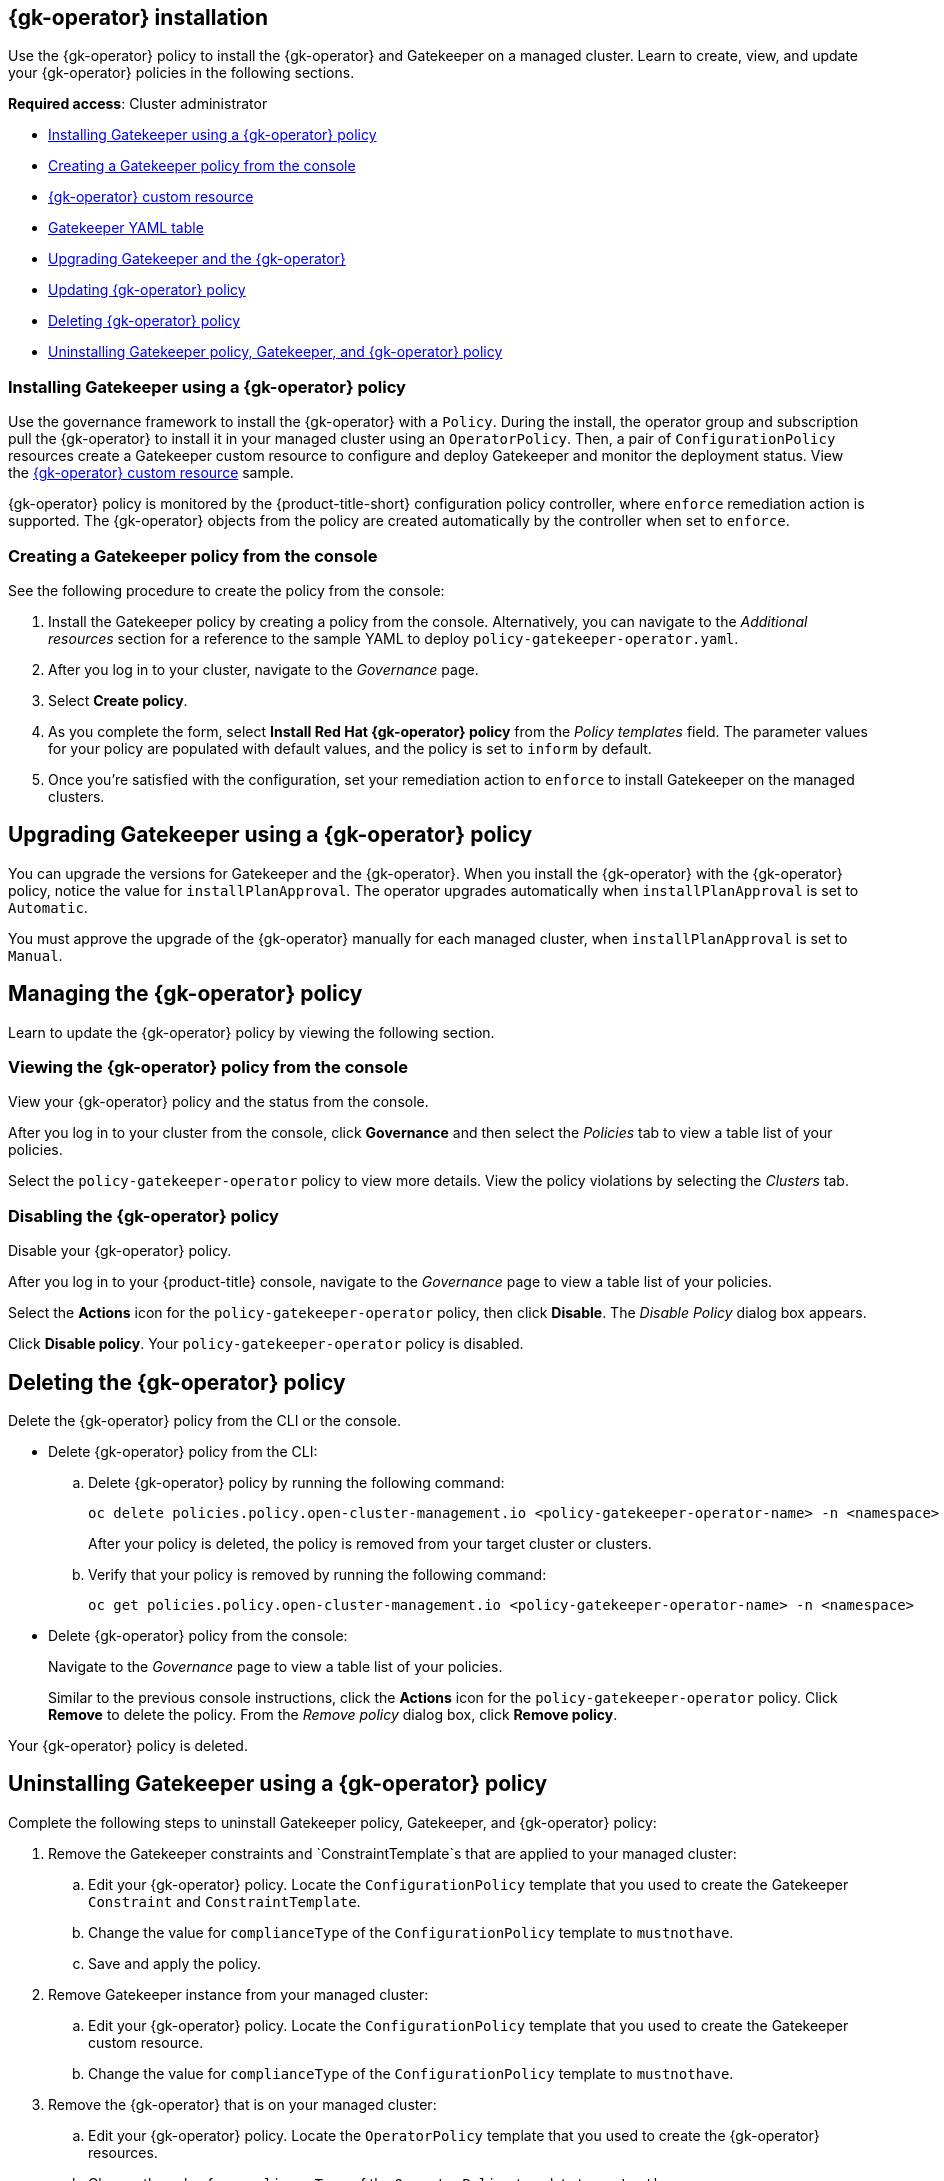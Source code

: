 [#gatekeeper-operator-installation]
== {gk-operator} installation

Use the {gk-operator} policy to install the {gk-operator} and Gatekeeper on a managed cluster. Learn to create, view, and update your {gk-operator} policies in the following sections.

*Required access*: Cluster administrator

- <<install-gatekeeper-operator-policy,Installing Gatekeeper using a {gk-operator} policy>>
- <<creating-a-gatekeeper-policy-from-the-console,Creating a Gatekeeper policy from the console>>
- <<gatekeeper-operator-sample,{gk-operator} custom resource>>
- <<../gatekeeper_yaml_table.adoc#gatekeeper-yaml-table,Gatekeeper YAML table>>
- <<upgrading-gatekeeper-gatekeeper-operator,Upgrading Gatekeeper and the {gk-operator}>>
- <<updating-gatekeeper-operator-policy,Updating {gk-operator} policy>>
- <<deleting-gatekeeper-operator-policy,Deleting {gk-operator} policy>>
- <<uninstalling-gatekeeper,Uninstalling Gatekeeper policy, Gatekeeper, and {gk-operator} policy>>

[#install-gatekeeper-operator-policy]
=== Installing Gatekeeper using a {gk-operator} policy

Use the governance framework to install the {gk-operator} with a `Policy`. During the install, the operator group and subscription pull the {gk-operator} to install it in your managed cluster using an `OperatorPolicy`. Then, a pair of `ConfigurationPolicy` resources create a Gatekeeper custom resource to configure and deploy Gatekeeper and monitor the deployment status. View the <<gatekeeper-operator-sample,{gk-operator} custom resource>> sample.

{gk-operator} policy is monitored by the {product-title-short} configuration policy controller, where `enforce` remediation action is supported. The {gk-operator} objects from the policy are created automatically by the controller when set to `enforce`.

[#creating-a-gatekeeper-policy-from-the-console]
=== Creating a Gatekeeper policy from the console

See the following procedure to create the policy from the console:

. Install the Gatekeeper policy by creating a policy from the console. Alternatively, you can navigate to the _Additional resources_ section for a reference to the sample YAML to deploy `policy-gatekeeper-operator.yaml`.

. After you log in to your cluster, navigate to the _Governance_ page.

. Select *Create policy*. 

. As you complete the form, select *Install Red Hat {gk-operator} policy* from the _Policy templates_ field. The parameter values for your policy are populated with default values, and the policy is set to `inform` by default.

. Once you're satisfied with the configuration, set your remediation action to `enforce` to install Gatekeeper on the managed clusters.

[#upgrading-gatekeeper-gatekeeper-operator]
== Upgrading Gatekeeper using a {gk-operator} policy

You can upgrade the versions for Gatekeeper and the {gk-operator}. When you install the {gk-operator} with the {gk-operator} policy, notice the value for `installPlanApproval`. The operator upgrades automatically when `installPlanApproval` is set to `Automatic`. 

You must approve the upgrade of the {gk-operator} manually for each managed cluster, when `installPlanApproval` is set to `Manual`.

[#updating-gatekeeper-operator-policy]
== Managing the {gk-operator} policy

Learn to update the {gk-operator} policy by viewing the following section.

[#viewing-gatekeeper-operator-policy-from-the-console]
=== Viewing the {gk-operator} policy from the console

View your {gk-operator} policy and the status from the console.

After you log in to your cluster from the console, click *Governance* and then select the _Policies_ tab to view a table list of your policies.

Select the `policy-gatekeeper-operator` policy to view more details. View the policy violations by selecting the _Clusters_ tab.

[#disabling-gatekeeper-operator-policy]
=== Disabling the {gk-operator} policy

Disable your {gk-operator} policy.

After you log in to your {product-title} console, navigate to the _Governance_ page to view a table list of your policies.

Select the *Actions* icon for the `policy-gatekeeper-operator` policy, then click *Disable*. The _Disable Policy_ dialog box appears.

Click *Disable policy*. Your `policy-gatekeeper-operator` policy is disabled.

[#deleting-gatekeeper-operator-policy]
== Deleting the {gk-operator} policy

Delete the {gk-operator} policy from the CLI or the console.

* Delete {gk-operator} policy from the CLI:
 .. Delete {gk-operator} policy by running the following command:
+
----
oc delete policies.policy.open-cluster-management.io <policy-gatekeeper-operator-name> -n <namespace>
----
+
After your policy is deleted, the policy is removed from your target cluster or clusters.

 .. Verify that your policy is removed by running the following command:
+
----
oc get policies.policy.open-cluster-management.io <policy-gatekeeper-operator-name> -n <namespace>
----

* Delete {gk-operator} policy from the console:
+
Navigate to the _Governance_ page to view a table list of your policies.
+
Similar to the previous console instructions, click the *Actions* icon for the `policy-gatekeeper-operator` policy. Click *Remove* to delete the policy. From the _Remove policy_ dialog box, click *Remove policy*.

Your {gk-operator} policy is deleted.

[#uninstalling-gatekeeper]
== Uninstalling Gatekeeper using a {gk-operator} policy

Complete the following steps to uninstall Gatekeeper policy, Gatekeeper, and {gk-operator} policy:

. Remove the Gatekeeper constraints and `ConstraintTemplate`s that are applied to your managed cluster:
.. Edit your {gk-operator} policy. Locate the `ConfigurationPolicy` template that you used to create the Gatekeeper `Constraint` and `ConstraintTemplate`.
.. Change the value for `complianceType` of the `ConfigurationPolicy` template to `mustnothave`.
.. Save and apply the policy.

. Remove Gatekeeper instance from your managed cluster:
.. Edit your {gk-operator} policy. Locate the `ConfigurationPolicy` template that you used to create the Gatekeeper custom resource.
.. Change the value for `complianceType` of the `ConfigurationPolicy` template to `mustnothave`.

. Remove the {gk-operator} that is on your managed cluster:
.. Edit your {gk-operator} policy. Locate the `OperatorPolicy` template that you used to create the {gk-operator} resources.
.. Change the value for `complianceType` of the `OperatorPolicy` template to `mustnothave`.

Gatekeeper and the {gk-operator} are uninstalled. If desired, you can now delete the {gk-operator} policy.

[#additional-resources-gk-operator]
== Additional resources

- See xref:../governance/gatekeeper/gatekeeper_operator_intro.adoc#gatekeeper-operator-intro[{gk-operator}] for details about the {gk-operator} upgrade channels and deployment.

- See xref:../governance/gatekeeper/gatekeeper_operator_{gk-latest}.adoc#gatekeeper-operator-sample-{gk-latest-tag}[{gk-operator} custom resource] for details about the custom resource provided for configuring the {gk-operator} deployment.

- See xref:../governance/gatekeeper_policy_constraints.adoc#gatekeeper-policy[Integrating Gatekeeper constraints and constraint templates] for details about deploying Gatekeeper constraints and `ConstraintTemplates` using the governance framework.

- See the link:https://github.com/open-cluster-management-io/policy-collection/blob/main/stable/CM-Configuration-Management/policy-gatekeeper-operator-downstream.yaml[Policy Gatekeeper] sample.

- See link:https://github.com/open-policy-agent/gatekeeper/blob/master/charts/gatekeeper/README.md#parameters[Gatekeeper Helm Chart] for an explanation of the optional parameters that can be used for the {gk-operator} policy.

- For a list of topics to integrate third-party policies with the product, see xref:../governance/third_party_policy_intro.adoc#integrate-third-party-policy-controllers[Integrate third-party policy controllers]. 
